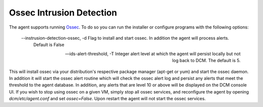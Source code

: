 .. _ossec:

Ossec Intrusion Detection
========================

The agent supports running `Ossec <http://ossec.github.io/>`_.  To do so you can run the installer or configure
programs with the following options:

    --instrusion-detection-ossec, -d Flag to install and start ossec.  In addition the agent will process alerts.
                                     Default is False

    --ids-alert-threshold, -T      Integer alert level at which the agent will persist locally but not log back to DCM.
                                   The default is 5.

This will install ossec via your distribution's respective package manager (apt-get or yum) and start the ossec daemon.
In addition it will start the ossec alert routine which will check the ossec alert log and persist any alerts that meet
the threshold to the agent database. In addition, any alerts that are level 10 or above will be displayed on the DCM
console UI. If you wish to stop using ossec on a given VM, simply stop all ossec services, and reconfigure the agent by
opening `dcm/etc/agent.conf` and set `ossec=False`.  Upon restart the agent will not start the ossec services.
